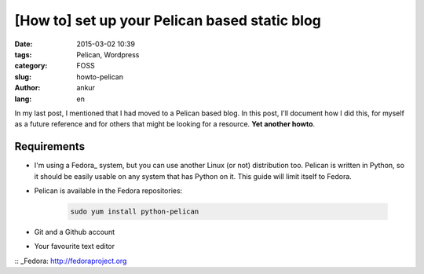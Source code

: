 [How to] set up your Pelican based static blog
##############################################

:date: 2015-03-02 10:39
:tags: Pelican, Wordpress
:category: FOSS
:slug: howto-pelican
:author: ankur
:lang: en

In my last post, I mentioned that I had moved to a Pelican based blog. In this post, I'll document how I did this, for myself as a future reference and for others that might be looking for a resource. **Yet another howto**.

Requirements
------------

- I'm using a Fedora_ system, but you can use another Linux (or not) distribution too. Pelican is written in Python, so it should be easily usable on any system that has Python on it. This guide will limit itself to Fedora.

- Pelican is available in the Fedora repositories:

    .. code-block:: bash

        sudo yum install python-pelican

- Git and a Github account

- Your favourite text editor


:: _Fedora: http://fedoraproject.org 
